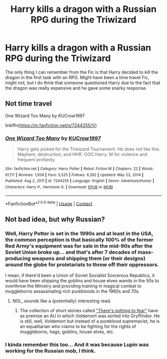 #+TITLE: Harry kills a dragon with a Russian RPG during the Triwizard

* Harry kills a dragon with a Russian RPG during the Triwizard
:PROPERTIES:
:Author: TejanoTamales
:Score: 2
:DateUnix: 1617141762.0
:DateShort: 2021-Mar-31
:FlairText: What's That Fic?
:END:
The only thing I can remember from the Fic is that Harry decided to kill the dragon in the first task with an RPG. Might have been a time travel Fic, might not, but I do think that someone questioned Harry due to the fact that the dragon was really expensive and he gave some snarky response.


** Not time travel

One Wizard Too Many by KUCrow1997

linkffn([[https://m.fanfiction.net/s/7244255/1/]])
:PROPERTIES:
:Author: mroreallyhm
:Score: 5
:DateUnix: 1617146108.0
:DateShort: 2021-Mar-31
:END:

*** [[https://www.fanfiction.net/s/7244255/1/][*/One Wizard Too Many/*]] by [[https://www.fanfiction.net/u/2274808/KUCrow1997][/KUCrow1997/]]

#+begin_quote
  Harry gets picked for the Triwizard Tournament. He does not like this. Mayhem, destruction, and HHR. OOC Harry. M for violence and frequent profanity.
#+end_quote

^{/Site/:} ^{fanfiction.net} ^{*|*} ^{/Category/:} ^{Harry} ^{Potter} ^{*|*} ^{/Rated/:} ^{Fiction} ^{M} ^{*|*} ^{/Chapters/:} ^{22} ^{*|*} ^{/Words/:} ^{61,117} ^{*|*} ^{/Reviews/:} ^{1,928} ^{*|*} ^{/Favs/:} ^{5,525} ^{*|*} ^{/Follows/:} ^{6,392} ^{*|*} ^{/Updated/:} ^{May} ^{23,} ^{2014} ^{*|*} ^{/Published/:} ^{Aug} ^{2,} ^{2011} ^{*|*} ^{/id/:} ^{7244255} ^{*|*} ^{/Language/:} ^{English} ^{*|*} ^{/Genre/:} ^{Adventure/Humor} ^{*|*} ^{/Characters/:} ^{Harry} ^{P.,} ^{Hermione} ^{G.} ^{*|*} ^{/Download/:} ^{[[http://www.ff2ebook.com/old/ffn-bot/index.php?id=7244255&source=ff&filetype=epub][EPUB]]} ^{or} ^{[[http://www.ff2ebook.com/old/ffn-bot/index.php?id=7244255&source=ff&filetype=mobi][MOBI]]}

--------------

*FanfictionBot*^{2.0.0-beta} | [[https://github.com/FanfictionBot/reddit-ffn-bot/wiki/Usage][Usage]] | [[https://www.reddit.com/message/compose?to=tusing][Contact]]
:PROPERTIES:
:Author: FanfictionBot
:Score: 3
:DateUnix: 1617146126.0
:DateShort: 2021-Mar-31
:END:


** Not bad idea, but why Russian?
:PROPERTIES:
:Author: ceplma
:Score: 2
:DateUnix: 1617142431.0
:DateShort: 2021-Mar-31
:END:

*** Well, Harry Potter is set in the 1990s and at least in the USA, the common perception is that basically 100% of the former Red Army's equipment was for sale in the mid-90s after the Soviet Union broke up... and that's after 7 decades of mass-producing weapons and shipping them (or their designs) around the globe for proletariats to throw off their oppressors.

I mean, if there'd been a Union of Soviet Socialist Sorcerous Republics, it would have been shipping the goblins and house elves wands in the 50s to overthrow the Ministry and providing training in magical combat to muggleborns assassinating rich purebloods in the 1960s and 70s.
:PROPERTIES:
:Author: RealLifeH_sapiens
:Score: 6
:DateUnix: 1617151476.0
:DateShort: 2021-Mar-31
:END:

**** NGL, sounds like a (potentially) interesting read.
:PROPERTIES:
:Author: TejanoTamales
:Score: 5
:DateUnix: 1617155565.0
:DateShort: 2021-Mar-31
:END:

***** The collection of short stories called [[https://archiveofourown.org/series/1087368]["There's nothing to fear"]] have as premise an AU in which Voldemort was sorted into Gryffindor. He is still, well, Voldemort but instead of a pureblood supremacist, he is an equalitarian who claims to be fighting for the rights of muggleborns, hags, goblins, house elves, etc.
:PROPERTIES:
:Author: I_love_DPs
:Score: 4
:DateUnix: 1617166284.0
:DateShort: 2021-Mar-31
:END:


*** I kinda remember this too... And it was because Lupin was working for the Russian mob, I think.
:PROPERTIES:
:Author: chlorinecrownt
:Score: 3
:DateUnix: 1617144233.0
:DateShort: 2021-Mar-31
:END:
